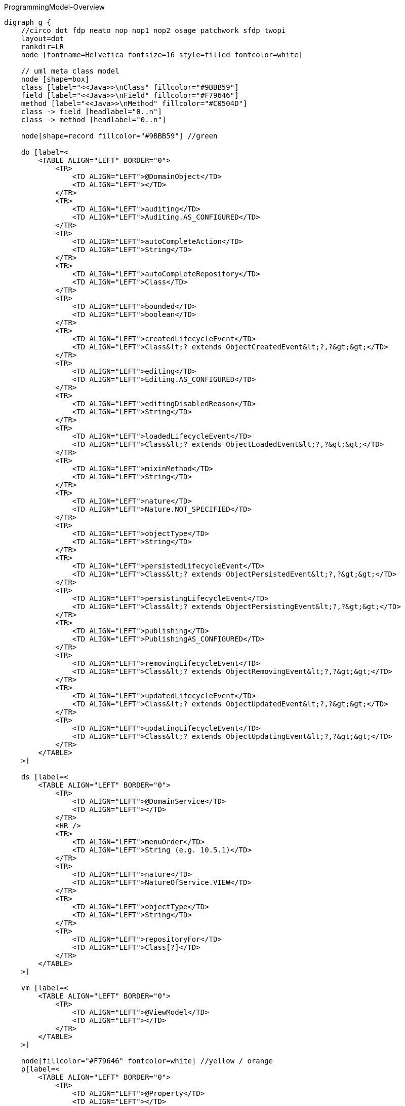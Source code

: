 .ProgrammingModel-Overview
[graphviz, ProgrammingModel-Overview, svg]
----
digraph g {
    //circo dot fdp neato nop nop1 nop2 osage patchwork sfdp twopi
    layout=dot
    rankdir=LR  
    node [fontname=Helvetica fontsize=16 style=filled fontcolor=white]
    
    // uml meta class model
    node [shape=box] 
    class [label="<<Java>>\nClass" fillcolor="#9BBB59"]
    field [label="<<Java>>\nField" fillcolor="#F79646"]
    method [label="<<Java>>\nMethod" fillcolor="#C0504D"]
    class -> field [headlabel="0..n"]
    class -> method [headlabel="0..n"]

    node[shape=record fillcolor="#9BBB59"] //green

    do [label=<
        <TABLE ALIGN="LEFT" BORDER="0">
            <TR>
                <TD ALIGN="LEFT">@DomainObject</TD>
                <TD ALIGN="LEFT"></TD>
            </TR>
            <TR>
                <TD ALIGN="LEFT">auditing</TD>
                <TD ALIGN="LEFT">Auditing.AS_CONFIGURED</TD>
            </TR>
            <TR>
                <TD ALIGN="LEFT">autoCompleteAction</TD>
                <TD ALIGN="LEFT">String</TD>
            </TR>
            <TR>
                <TD ALIGN="LEFT">autoCompleteRepository</TD>
                <TD ALIGN="LEFT">Class</TD>
            </TR>
            <TR>
                <TD ALIGN="LEFT">bounded</TD>
                <TD ALIGN="LEFT">boolean</TD>
            </TR>
            <TR>
                <TD ALIGN="LEFT">createdLifecycleEvent</TD>
                <TD ALIGN="LEFT">Class&lt;? extends ObjectCreatedEvent&lt;?,?&gt;&gt;</TD>
            </TR>
            <TR>
                <TD ALIGN="LEFT">editing</TD>
                <TD ALIGN="LEFT">Editing.AS_CONFIGURED</TD>
            </TR>
            <TR>
                <TD ALIGN="LEFT">editingDisabledReason</TD>
                <TD ALIGN="LEFT">String</TD>
            </TR>
            <TR>
                <TD ALIGN="LEFT">loadedLifecycleEvent</TD>
                <TD ALIGN="LEFT">Class&lt;? extends ObjectLoadedEvent&lt;?,?&gt;&gt;</TD>
            </TR>
            <TR>
                <TD ALIGN="LEFT">mixinMethod</TD>
                <TD ALIGN="LEFT">String</TD>
            </TR>
            <TR>
                <TD ALIGN="LEFT">nature</TD>
                <TD ALIGN="LEFT">Nature.NOT_SPECIFIED</TD>
            </TR>
            <TR>
                <TD ALIGN="LEFT">objectType</TD>
                <TD ALIGN="LEFT">String</TD>
            </TR>
            <TR>
                <TD ALIGN="LEFT">persistedLifecycleEvent</TD>
                <TD ALIGN="LEFT">Class&lt;? extends ObjectPersistedEvent&lt;?,?&gt;&gt;</TD>
            </TR>
            <TR>
                <TD ALIGN="LEFT">persistingLifecycleEvent</TD>
                <TD ALIGN="LEFT">Class&lt;? extends ObjectPersistingEvent&lt;?,?&gt;&gt;</TD>
            </TR>
            <TR>
                <TD ALIGN="LEFT">publishing</TD>
                <TD ALIGN="LEFT">PublishingAS_CONFIGURED</TD>
            </TR>
            <TR>
                <TD ALIGN="LEFT">removingLifecycleEvent</TD>
                <TD ALIGN="LEFT">Class&lt;? extends ObjectRemovingEvent&lt;?,?&gt;&gt;</TD>
            </TR>
            <TR>
                <TD ALIGN="LEFT">updatedLifecycleEvent</TD>
                <TD ALIGN="LEFT">Class&lt;? extends ObjectUpdatedEvent&lt;?,?&gt;&gt;</TD>
            </TR>
            <TR>
                <TD ALIGN="LEFT">updatingLifecycleEvent</TD>
                <TD ALIGN="LEFT">Class&lt;? extends ObjectUpdatingEvent&lt;?,?&gt;&gt;</TD>
            </TR>
        </TABLE> 
    >] 

    ds [label=<
        <TABLE ALIGN="LEFT" BORDER="0">
            <TR>
                <TD ALIGN="LEFT">@DomainService</TD>
                <TD ALIGN="LEFT"></TD>
            </TR>
            <HR />
            <TR>
                <TD ALIGN="LEFT">menuOrder</TD>
                <TD ALIGN="LEFT">String (e.g. 10.5.1)</TD>
            </TR>
            <TR>
                <TD ALIGN="LEFT">nature</TD>
                <TD ALIGN="LEFT">NatureOfService.VIEW</TD>
            </TR>
            <TR>
                <TD ALIGN="LEFT">objectType</TD>
                <TD ALIGN="LEFT">String</TD>
            </TR>
            <TR>
                <TD ALIGN="LEFT">repositoryFor</TD>
                <TD ALIGN="LEFT">Class[?]</TD>
            </TR>
        </TABLE> 
    >] 
        
    vm [label=<
        <TABLE ALIGN="LEFT" BORDER="0">
            <TR>
                <TD ALIGN="LEFT">@ViewModel</TD>
                <TD ALIGN="LEFT"></TD>
            </TR>
        </TABLE> 
    >] 

    node[fillcolor="#F79646" fontcolor=white] //yellow / orange
    p[label=<
        <TABLE ALIGN="LEFT" BORDER="0">
            <TR>
                <TD ALIGN="LEFT">@Property</TD>
                <TD ALIGN="LEFT"></TD>
            </TR>
            <HR />
            <TR>
                <TD ALIGN="LEFT"> command </TD>
                <TD ALIGN="LEFT"> CommandReification</TD>
            </TR>
            <TR>
                <TD ALIGN="LEFT"> commandExecuteIn </TD>
                <TD ALIGN="LEFT"> CommandExecuteIn</TD>
            </TR>
            <TR>
                <TD ALIGN="LEFT"> commandPersistence </TD>
                <TD ALIGN="LEFT"> CommandPersistence </TD>
            </TR>
            <TR>
                <TD ALIGN="LEFT"> domainEvent </TD>
                <TD ALIGN="LEFT"> Class&lt;? extends PropertyDomainEvent&lt;?,?&gt;&gt;</TD>
            </TR>
            <TR>
                <TD ALIGN="LEFT">editing</TD>
                <TD ALIGN="LEFT">Editing.AS_CONFIGURED</TD>
            </TR>
            <TR>
                <TD ALIGN="LEFT">editingDisabledReason</TD>
                <TD ALIGN="LEFT">String</TD>
            </TR>
            <TR>
                <TD ALIGN="LEFT"> fileAccept </TD>
                <TD ALIGN="LEFT">String</TD>
            </TR>
            <TR>
                <TD ALIGN="LEFT"> hidden </TD>
                <TD ALIGN="LEFT">Where.NOWHERE</TD>
            </TR>
            <TR>
                <TD ALIGN="LEFT"> maxLength</TD>
                <TD ALIGN="LEFT"> int </TD>
            </TR>
            <TR>
                <TD ALIGN="LEFT"> mustSatisfy </TD>
                <TD ALIGN="LEFT"> Class&lt;? extends Specification[]&gt; </TD>
            </TR>
            <TR>
                <TD ALIGN="LEFT"> notPersisted </TD>
                <TD ALIGN="LEFT"> boolean </TD>
            </TR>
            <TR>
                <TD ALIGN="LEFT"> optionality </TD>
                <TD ALIGN="LEFT"> Optionality.DEFAULT</TD>
            </TR>
            <TR>
                <TD ALIGN="LEFT">publishing</TD>
                <TD ALIGN="LEFT">Publishing.AS_CONFIGURED</TD>
            </TR>
            <TR>
                <TD ALIGN="LEFT"> regexPattern </TD>
                <TD ALIGN="LEFT"> String</TD>
            </TR>
            <TR>
                <TD ALIGN="LEFT"> regexPatternFlags </TD>
                <TD ALIGN="LEFT"> int </TD>
            </TR>
            <TR>
                <TD ALIGN="LEFT"> regexPatternReplacement </TD>
                <TD ALIGN="LEFT"> String </TD>
            </TR>
        </TABLE> 
    >] 
    t[label=<
        <TABLE ALIGN="LEFT" BORDER="0">
            <TR>
                <TD ALIGN="LEFT">@Title</TD>
                <TD ALIGN="LEFT"></TD>
            </TR>
            <HR />
            <TR>
                <TD ALIGN="LEFT"> abbreviatedTo </TD>
                <TD ALIGN="LEFT"> int</TD>
            </TR>
            <TR>
                <TD ALIGN="LEFT"> append </TD>
                <TD ALIGN="LEFT"> String </TD>
            </TR>
            <TR>
                <TD ALIGN="LEFT"> prepend </TD>
                <TD ALIGN="LEFT"> String </TD>
            </TR>
             <TR>
                <TD ALIGN="LEFT"> sequence </TD>
                <TD ALIGN="LEFT"> String </TD>
            </TR>
        </TABLE> 
    >] 
        
    coll[label=<
        <TABLE ALIGN="LEFT" BORDER="0">
            <TR>
                <TD ALIGN="LEFT">@Collection</TD>
                <TD ALIGN="LEFT"></TD>
            </TR>
            <HR />
            <TR>
                <TD ALIGN="LEFT"> domainEvent </TD>
                <TD ALIGN="LEFT"> Class&lt;? extends CollectionDomainEvent&lt;?,?&gt;&gt;</TD>
            </TR>
            <TR>
                <TD ALIGN="LEFT">editing</TD>
                <TD ALIGN="LEFT">Editing.AS_CONFIGURED</TD>
            </TR>
            <TR>
                <TD ALIGN="LEFT">editingDisabledReason</TD>
                <TD ALIGN="LEFT">String</TD>
            </TR>
            <TR>
                <TD ALIGN="LEFT"> notPersisted </TD>
                <TD ALIGN="LEFT"> boolean </TD>
            </TR>
            <TR>
                <TD ALIGN="LEFT"> typeOf </TD>
                <TD ALIGN="LEFT"> Class&lt;?&gt; </TD>
            </TR>
        </TABLE> 
    >] 

    mo[label=<
        <TABLE ALIGN="LEFT" BORDER="0">
            <TR>
                <TD ALIGN="LEFT">@MemberOrder</TD>
                <TD ALIGN="LEFT"></TD>
            </TR>
            <HR />
            <TR>
                <TD ALIGN="LEFT"> name </TD>
                <TD ALIGN="LEFT"> String </TD>
            </TR>
             <TR>
                <TD ALIGN="LEFT"> sequence </TD>
                <TD ALIGN="LEFT"> String </TD>
            </TR>
        </TABLE> 
    >] 

    node[fillcolor="#C0504D" fontcolor=white] //pink / red
    a [label=<
        <TABLE ALIGN="LEFT" BORDER="0">
            <TR>
                <TD ALIGN="LEFT"> @Action </TD>
                <TD ALIGN="LEFT"></TD>
            </TR>
            <HR />
            <TR>
                <TD ALIGN="LEFT"> command </TD>
                <TD ALIGN="LEFT"> CommandReification.AS_CONFIGURED </TD>
            </TR>
            <TR>
                <TD ALIGN="LEFT"> commandExecuteIn </TD>
                <TD ALIGN="LEFT"> CommandExecuteIn.FOREGROUND </TD>
            </TR>
            <TR>
                <TD ALIGN="LEFT"> commandPersistence </TD>
                <TD ALIGN="LEFT"> CommandPersistence </TD>
            </TR>
            <TR>
                <TD ALIGN="LEFT"> domainEvent </TD>
                <TD ALIGN="LEFT"> Class&lt;? extends ActionDomainEvent&lt;?&gt;&gt;</TD>
            </TR>
            <TR>
                <TD ALIGN="LEFT"> hidden </TD>
                <TD ALIGN="LEFT">Where.NOWHERE</TD>
            </TR>
            <TR>
                <TD ALIGN="LEFT"> invokeOn </TD>
                <TD ALIGN="LEFT"> InvokeOn.OBJECT_ONLY</TD>
            </TR>
            <TR>
                <TD ALIGN="LEFT">publishing</TD>
                <TD ALIGN="LEFT">Publishing.AS_CONFIGURED</TD>
            </TR>
            <TR>
                <TD ALIGN="LEFT"> restrictTo </TD>
                <TD ALIGN="LEFT"> RestrictTo.NO_RESTRICTIONS</TD>
            </TR>
            <TR>
                <TD ALIGN="LEFT"> semantics </TD>
                <TD ALIGN="LEFT"> SemanticsOf.NON_IDEMPOTENT</TD>
            </TR>
            <TR>
                <TD ALIGN="LEFT"> typeOf </TD>
                <TD ALIGN="LEFT"> Class&lt;?&gt;</TD>
            </TR>
        </TABLE> 
    >]
    
    pm [label=<
        <TABLE ALIGN="LEFT" BORDER="0">
            <TR>
                <TD ALIGN="LEFT">@Parameter</TD>
                <TD ALIGN="LEFT"></TD>
            </TR>
            <HR />
            <TR>
                <TD ALIGN="LEFT"> fileAccept </TD>
                <TD ALIGN="LEFT"> String </TD>
            </TR>
            <TR>
                <TD ALIGN="LEFT"> maxLength</TD>
                <TD ALIGN="LEFT"> int </TD>
            </TR>
            <TR>
                <TD ALIGN="LEFT"> mustSatisfy </TD>
                <TD ALIGN="LEFT"> Class&lt;? extends Specification[]&gt; </TD>
            </TR>
            <TR>
                <TD ALIGN="LEFT"> optionality </TD>
                <TD ALIGN="LEFT"> Optionality.DEFAULT</TD>
            </TR>
            <TR>
                <TD ALIGN="LEFT"> regexPattern </TD>
                <TD ALIGN="LEFT"> String </TD>
            </TR>
            <TR>
                <TD ALIGN="LEFT"> regexPatternFlags </TD>
                <TD ALIGN="LEFT"> int </TD>
            </TR>
            <TR>
                <TD ALIGN="LEFT"> regexPatternReplacement </TD>
                <TD ALIGN="LEFT"> String </TD>
            </TR>
        </TABLE> 
    >] 

    sma[fillcolor="#FF8C88" label=<
        <TABLE ALIGN="LEFT" BORDER="0">
            <TR>
                <TD ALIGN="LEFT"> SupportingMethods (Action) </TD>
                <TD ALIGN="LEFT"> return value</TD>
            </TR>
            <HR />
            <TR>
                <TD ALIGN="LEFT"> disableXXX() </TD>
                <TD ALIGN="LEFT"> String \| null </TD>
            </TR>
            <TR>
                <TD ALIGN="LEFT"> hideXxx() </TD>
                <TD ALIGN="LEFT"> boolean </TD>
            </TR>
            <TR>
                <TD ALIGN="LEFT"> validateXXX() </TD>
                <TD ALIGN="LEFT"> String \| ... </TD>
            </TR>
        <HR/>
            <TR>
                <TD ALIGN="LEFT"> title() </TD>
                <TD ALIGN="LEFT"> String </TD>
            </TR>

        </TABLE> 
    >] 

    smp[fillcolor="#FFBB85" label=<
        <TABLE ALIGN="LEFT" BORDER="0">
            <TR>
                <TD ALIGN="LEFT"> SupportingMethods (Property) </TD>
                <TD ALIGN="LEFT"> return value</TD>
            </TR>
            <HR />
            <TR>
                <TD ALIGN="LEFT"> addTo&lt;CollectionName&gt;() </TD>
                <TD ALIGN="LEFT"> ... </TD>
            </TR>
            <TR>
                <TD ALIGN="LEFT"> removeFrom&lt;CollectionName&gt;() </TD>
                <TD ALIGN="LEFT"> ... </TD>
            </TR>
            <TR>
                <TD ALIGN="LEFT"> clear&lt;PropertyName&gt;() </TD>
                <TD ALIGN="LEFT"> ... </TD>
            </TR>
            <TR>
                <TD ALIGN="LEFT"> modify&lt;PropertyName&gt;() </TD>
                <TD ALIGN="LEFT">  ... </TD>
            </TR>
        </TABLE> 
    >] 
    /* Layouts */
    node[fillcolor="#4181BD"] //blue
    dol [label=<
        <TABLE ALIGN="LEFT" BORDER="0">
            <TR>
                <TD ALIGN="LEFT">@DomainObjectLayout</TD>
                <TD ALIGN="LEFT"></TD>
            </TR>
            <HR />
            <TR>
                <TD ALIGN="LEFT"> bookmarking </TD>
                <TD ALIGN="LEFT"> BookmarkPolicy.NEVER </TD>
            </TR>
            <TR>
                <TD ALIGN="LEFT"> cssClass </TD>
                <TD ALIGN="LEFT"> String </TD>
            </TR>
            <TR>
                <TD ALIGN="LEFT"> cssClassFa </TD>
                <TD ALIGN="LEFT"> String </TD>
            </TR>
            <TR>
                <TD ALIGN="LEFT"> cssClassFaPosition </TD>
                <TD ALIGN="LEFT"> CssClassFaPosition.LEFT</TD>
            </TR>
            <TR>
                <TD ALIGN="LEFT"> cssClassUiEvent </TD>
                <TD ALIGN="LEFT"> Class &lt;? entends CssClassUiEvent&lt;?&gt;&gt;</TD>
            </TR>
            <TR>
                <TD ALIGN="LEFT"> describedAs</TD>
                <TD ALIGN="LEFT"> String </TD>
            </TR>
            <TR>
                <TD ALIGN="LEFT"> iconUiEvent </TD>
                <TD ALIGN="LEFT"> Class &lt;? entends IconUiEvent&lt;?&gt;&gt;</TD>
            </TR>
           <TR>
                <TD ALIGN="LEFT"> named </TD>
                <TD ALIGN="LEFT"> String </TD>
            </TR>
            <TR>
                <TD ALIGN="LEFT"> paged </TD>
                <TD ALIGN="LEFT"> int </TD>
            </TR>
            <TR>
                <TD ALIGN="LEFT"> plural </TD>
                <TD ALIGN="LEFT"> String </TD>
            </TR>
             <TR>
                <TD ALIGN="LEFT"> titleUiEvent </TD>
                <TD ALIGN="LEFT"> Class &lt;? entends TitleUiEvent&lt;?&gt;&gt;</TD>
            </TR>
        </TABLE> 
    >] 

    dsl [label=<
        <TABLE ALIGN="LEFT" BORDER="0">
            <TR>
                <TD ALIGN="LEFT">@DomainServiceLayout</TD>
                <TD ALIGN="LEFT"></TD>
            </TR>
            <HR />
            <TR>
                <TD ALIGN="LEFT"> menuBar </TD>
                <TD ALIGN="LEFT"> MenuBar </TD>
            </TR>
            <TR>
                <TD ALIGN="LEFT"> menuOrder </TD>
                <TD ALIGN="LEFT"> String </TD>
            </TR>
           <TR>
                <TD ALIGN="LEFT"> named </TD>
                <TD ALIGN="LEFT"> String </TD>
            </TR>
        </TABLE> 
    >] 

    vml [label=<
        <TABLE ALIGN="LEFT" BORDER="0">
            <TR>
                <TD ALIGN="LEFT">@ViewModelLayout</TD>
                <TD ALIGN="LEFT"></TD>
            </TR>
            <HR />
            <TR>
                <TD ALIGN="LEFT"> bookmarking </TD>
                <TD ALIGN="LEFT"> BookmarkPolicy.NEVER </TD>
            </TR>
            <TR>
                <TD ALIGN="LEFT"> cssClass </TD>
                <TD ALIGN="LEFT"> String </TD>
            </TR>
            <TR>
                <TD ALIGN="LEFT"> cssClassFa </TD>
                <TD ALIGN="LEFT"> String </TD>
            </TR>
            <TR>
                <TD ALIGN="LEFT"> cssClassFaPosition </TD>
                <TD ALIGN="LEFT"> CssClassFaPosition.LEFT </TD>
            </TR>
            <TR>
                <TD ALIGN="LEFT"> describedAs</TD>
                <TD ALIGN="LEFT"> String </TD>
            </TR>
           <TR>
                <TD ALIGN="LEFT"> named </TD>
                <TD ALIGN="LEFT"> String </TD>
            </TR>
            <TR>
                <TD ALIGN="LEFT"> paged </TD>
                <TD ALIGN="LEFT"> int </TD>
            </TR>
            <TR>
                <TD ALIGN="LEFT"> plural </TD>
                <TD ALIGN="LEFT"> String </TD>
            </TR>
        </TABLE> 
    >] 

    al [label=<
        <TABLE ALIGN="LEFT" BORDER="0">
            <TR>
                <TD ALIGN="LEFT">@ActionLayout</TD>
                <TD ALIGN="LEFT"></TD>
            </TR>
            <HR />
            <TR>
                <TD ALIGN="LEFT"> bookmarking </TD>
                <TD ALIGN="LEFT"> BookmarkPolicy.NEVER </TD>
            </TR>
            <TR>
                <TD ALIGN="LEFT"> contributed </TD>
                <TD ALIGN="LEFT"> Contributed.AS_BOTH </TD>
            </TR>
            <TR>
                <TD ALIGN="LEFT"> cssClass </TD>
                <TD ALIGN="LEFT"> String </TD>
            </TR>
            <TR>
                <TD ALIGN="LEFT"> cssClassFa </TD>
                <TD ALIGN="LEFT"> String </TD>
            </TR>
            <TR>
                <TD ALIGN="LEFT"> cssClassFaPosition </TD>
                <TD ALIGN="LEFT"> CssClassFaPosition.LEFT </TD>
            </TR>
            <TR>
                <TD ALIGN="LEFT"> describedAs</TD>
                <TD ALIGN="LEFT"> String </TD>
            </TR>
           <TR>
                <TD ALIGN="LEFT"> hidden </TD>
			<TD ALIGN="LEFT">Where.NOT_SPECIFIED</TD>
            </TR>
           <TR>
                <TD ALIGN="LEFT"> named </TD>
                <TD ALIGN="LEFT"> String </TD>
            </TR>
            <TR>
                <TD ALIGN="LEFT"> position</TD>
                <TD ALIGN="LEFT"> Position.BELOW </TD>
            </TR>
            <TR>
                <TD ALIGN="LEFT"> promptStyle</TD>
                <TD ALIGN="LEFT"> PromptStyle.AS_CONFIGURED </TD>
            </TR>
        </TABLE> 
    >] 

    pl [label=<
        <TABLE ALIGN="LEFT" BORDER="0">
            <TR>
                <TD ALIGN="LEFT">@PropertyLayout</TD>
                <TD ALIGN="LEFT"></TD>
            </TR>
            <HR />
            <TR>
                <TD ALIGN="LEFT"> describedAs</TD>
                <TD ALIGN="LEFT"> String </TD>
            </TR>
            <TR>
                <TD ALIGN="LEFT"> hidden </TD>
                <TD ALIGN="LEFT">Where.NOT_SPECIFIED</TD>
            </TR>
            <TR>
                <TD ALIGN="LEFT"> labelPosition</TD>
                <TD ALIGN="LEFT"> LabelPosition.DEFAULT </TD>
            </TR>
           <TR>
                <TD ALIGN="LEFT"> multiline </TD>
                <TD ALIGN="LEFT"> int </TD>
            </TR>
           <TR>
                <TD ALIGN="LEFT"> named </TD>
                <TD ALIGN="LEFT"> String </TD>
            </TR>
           <TR>
                <TD ALIGN="LEFT"> namedEscaped </TD>
                <TD ALIGN="LEFT"> boolean </TD>
            </TR>
            <TR>
                <TD ALIGN="LEFT"> promptStyle</TD>
                <TD ALIGN="LEFT"> PromptStyle.AS_CONFIGURED </TD>
            </TR>
           <TR>
                <TD ALIGN="LEFT"> renderedAsDayBefore </TD>
                <TD ALIGN="LEFT"> boolean </TD>
            </TR>
           <TR>
                <TD ALIGN="LEFT"> typicalLength </TD>
                <TD ALIGN="LEFT"> int</TD>
            </TR>
           <TR>
                <TD ALIGN="LEFT"> unchanging </TD>
                <TD ALIGN="LEFT"> boolean </TD>
            </TR>
        </TABLE> 
    >] 

    pml [label=<
        <TABLE ALIGN="LEFT" BORDER="0">
            <TR>
                <TD ALIGN="LEFT">@ParameterLayout</TD>
                <TD ALIGN="LEFT"></TD>
            </TR>
            <HR />
            <TR>
                <TD ALIGN="LEFT"> cssClass</TD>
                <TD ALIGN="LEFT"> String </TD>
            </TR>
            <TR>
                <TD ALIGN="LEFT"> describedAs</TD>
                <TD ALIGN="LEFT"> String </TD>
            </TR>
            <TR>
                <TD ALIGN="LEFT"> labelPosition</TD>
                <TD ALIGN="LEFT"> LabelPosition.DEFAULT</TD>
            </TR>
           <TR>
                <TD ALIGN="LEFT"> multiline </TD>
                <TD ALIGN="LEFT"> int</TD>
            </TR>
           <TR>
                <TD ALIGN="LEFT"> named </TD>
                <TD ALIGN="LEFT"> String </TD>
            </TR>
           <TR>
                <TD ALIGN="LEFT"> namedEscaped </TD>
                <TD ALIGN="LEFT"> boolean </TD>
            </TR>
           <TR>
                <TD ALIGN="LEFT"> renderedAsDayBefore </TD>
                <TD ALIGN="LEFT"> boolean </TD>
            </TR>
           <TR>
                <TD ALIGN="LEFT"> typicalLength </TD>
                <TD ALIGN="LEFT"> int</TD>
            </TR>
        </TABLE> 
    >]
    
    node [fillcolor = white fontcolor=black]
    enum [shape=none label=<
        <TABLE BORDER="1">
            <TR>
                <TD BORDER="1" ALIGN="LEFT" BGCOLOR="lightgrey">Enumerations</TD>
                <TD BORDER="1" ALIGN="LEFT" BGCOLOR="lightgrey">Values</TD>
                <TD BORDER="1" ALIGN="LEFT" BGCOLOR="lightgrey">Referenced in</TD>
            </TR>
            <TR>
                <TD BORDER="1" ALIGN="LEFT"> Auditing, Editing, Publishing, CommandReification</TD>
                <TD BORDER="1" ALIGN="CENTER">
                    AS_CONFIGURED<br/>
                    DISABLED<br/>
                    ENABLED
                </TD>
                <TD BORDER="1" ALIGN="LEFT"> @DomainObject, @Property, @Collection, @Action</TD>
            </TR>
            <TR>
                <TD BORDER="1" ALIGN="LEFT"> NatureOfService </TD>
                <TD BORDER="1" ALIGN="CENTER">DOMAIN<br/>VIEW<br/>VIEW_CONTRIBUTION	<br/>VIEW_MENU_ONLY<br/> VIEW_REST_ONLY</TD>
                <TD BORDER="1" ALIGN="LEFT"> @DomainService </TD>
            </TR>
            <TR>
                <TD BORDER="1" ALIGN="LEFT"> Nature </TD>
                <TD BORDER="1" ALIGN="CENTER">EXTERNAL_ENTITY<br/>INMEMORY_ENTITY<br/>JDO_ENTITY<br/>MIXIN<br/>NOT_SPECIFIED<br/>VIEW_MODEL</TD>
                <TD BORDER="1" ALIGN="LEFT"> @DomainObject </TD>
            </TR>
 		    <TR>
                <TD BORDER="1" ALIGN="LEFT"> Where </TD>
                <TD BORDER="1" ALIGN="CENTER">ALL_EXCEPT_STANDALONE_TABLES 
				<br/> ALL_TABLES
				<br/> ANYWHERE
				<br/> EVERYWHERE
				<br/> NOT_SPECIFIED 
				<br/> NOWHERE
				<br/> OBJECT_FORMS
				<br/> PARENTED_TABLES
				<br/> REFERENCES_PARENT
				<br/> STANDALONE_TABLES
			    </TD>
                <TD BORDER="1" ALIGN="LEFT"> @Property, @Action, @ActionLayout, @PropertyLayout </TD>
            </TR>
            <TR>
                <TD BORDER="1" ALIGN="LEFT"> Optionality </TD>
                <TD BORDER="1" ALIGN="CENTER"> DEFAULT
				<br/> MANDATORY
				<br/> OPTIONAL
			  </TD>
                <TD BORDER="1" ALIGN="LEFT"> @Property, @Parameter</TD>
            </TR>
    		<TR>
                <TD BORDER="1" ALIGN="LEFT"> InvokeOn </TD>
                <TD BORDER="1" ALIGN="CENTER">COLLECTION_ONLY
				<br/> OBJECT_AND_COLLECTION
				<br/> OBJECT_ONLY
			    </TD>
                <TD BORDER="1" ALIGN="LEFT"> @Action </TD>
            </TR>
    		<TR>
                <TD BORDER="1" ALIGN="LEFT"> RestrictTo </TD>
                <TD BORDER="1" ALIGN="CENTER">NO_RESTRICTIONS
				<br/> PROTOPYPING
			    </TD>
                <TD BORDER="1" ALIGN="LEFT"> @Action </TD>
            </TR>
    		<TR>
                <TD BORDER="1" ALIGN="LEFT"> SemanticsOf </TD>
                <TD BORDER="1" ALIGN="CENTER"> IDEMPOTENT<br/>NON_IDEMPOTENT</TD>
                <TD BORDER="1" ALIGN="LEFT"> @Action </TD>
            </TR>
        	<TR>
                <TD BORDER="1" ALIGN="LEFT"> CssClassFaPosition </TD>
                <TD BORDER="1" ALIGN="CENTER">LEFT<br/>RIGHT</TD>
                <TD BORDER="1" ALIGN="LEFT"> @DomainObjectLayout, @ViewModelLayout, @ActionLayout </TD>
            </TR>
    		<TR>
                <TD BORDER="1" ALIGN="LEFT"> Position </TD>
                <TD BORDER="1" ALIGN="CENTER">BELOW<br/>RIGHT<br/>PANEL<br/>PANEL_DROPDOWN</TD>
                <TD BORDER="1" ALIGN="LEFT"> @ActionLayout </TD>
            </TR>
            <TR>
                <TD BORDER="1" ALIGN="LEFT"> PromptStyle </TD>
                <TD BORDER="1" ALIGN="CENTER"> AS_CONFIGURED
				<br/> DIALOG 
				<br/> INLINE
				<br/> INLINE_AS_IF_EDIT
			  </TD>
                <TD BORDER="1" ALIGN="LEFT"> @ActionLayout, @PropertyLayout </TD>
            </TR>
    		<TR>
                <TD BORDER="1" ALIGN="LEFT"> LabelPosition</TD>
                <TD BORDER="1" ALIGN="CENTER">DEFAULT<br/>LEFT<br/>RIGHT<br/>TOP<br/>NONE</TD>
                <TD BORDER="1" ALIGN="LEFT"> @ParameterLayout, @PropertyLayout </TD>
            </TR>
            <TR>
                <TD BORDER="1" ALIGN="LEFT"> BookmarkPolicy </TD>
                <TD BORDER="1" ALIGN="CENTER">AS_CHILD<br/>AS_ROOT<br/>NEVER</TD>
                <TD BORDER="1" ALIGN="LEFT"> @ViewModelLayout, @DomainObjectLayout, @ActionLayout </TD>
            </TR>
            <TR>
                <TD BORDER="1" ALIGN="LEFT"> Contributed </TD>
                <TD BORDER="1" ALIGN="CENTER">AS_ACTION<br/>AS_ASSOCIATION<br/>AS_BOTH<br/>AS_NEITHER</TD>
                <TD BORDER="1" ALIGN="LEFT"> @ActionLayout </TD>
            </TR>
            <TR>
                <TD BORDER="1" ALIGN="LEFT"> CommandExecuteIn</TD>
                <TD BORDER="1" ALIGN="CENTER">AS_ACTION<br/>BACKGROUND<br/>FOREGROUND</TD>
                <TD BORDER="1" ALIGN="LEFT"> @Action, @Property ??? </TD>
            </TR>
            <TR>
                <TD BORDER="1" ALIGN="LEFT"> CommandPersistence </TD>
                <TD BORDER="1" ALIGN="CENTER">AS_ACTION<br/>
					IF_HINTED<br/>
					NOT_PERSISTED<br/>
					PERSISTED
			    </TD>
                <TD BORDER="1" ALIGN="LEFT"> @Action, @Property ??? </TD>
            </TR>
        </TABLE>
    >]
    // end enum

    edge [style=dotted arrowhead=none]
    do -> dol
    ds -> dsl
    a -> al
    p -> pl
    vm -> vml
    pm -> pml
 
    jdof [label=<
        <TABLE ALIGN="LEFT" BORDER="0">
            <TR>
                <TD ALIGN="LEFT" BGCOLOR="lightgrey">@javax.jdo.annotations.Persistent</TD>
                <TD ALIGN="LEFT" BGCOLOR="lightgrey"></TD>
            </TR>
            <TR>
                <TD ALIGN="LEFT"> table </TD>
                <TD ALIGN="LEFT"> String </TD>
            </TR>
            <TR>
                <TD ALIGN="LEFT" BGCOLOR="lightgrey">@javax.jdo.annotations.Join</TD>
                <TD ALIGN="LEFT" BGCOLOR="lightgrey"></TD>
            </TR>
            <TR>
                <TD ALIGN="LEFT"> column </TD>
                 <TD ALIGN="LEFT"> String </TD>
            </TR>
            <TR>
                <TD ALIGN="LEFT">@javax.jdo.annotations.Element </TD>
                <TD ALIGN="LEFT"></TD>
            </TR>
            <TR>
                <TD ALIGN="LEFT"> column </TD>
                <TD ALIGN="LEFT"> String </TD>
            </TR>
            <TR>
                <TD ALIGN="LEFT" BGCOLOR="lightgrey">@javax.jdo.annotations.Column </TD>
                <TD ALIGN="LEFT" BGCOLOR="lightgrey"></TD>
            </TR>
            <TR>
                <TD ALIGN="LEFT"> allowsNull </TD>
                <TD ALIGN="LEFT"> boolean </TD>
            </TR>
        </TABLE> 
    >]
    
    jdoc [label=<
        <TABLE ALIGN="LEFT" BORDER="0">
            <TR>
                <TD ALIGN="LEFT" BGCOLOR="lightgrey">@javax.jdo.annotations.PersistenceCapable</TD>
                <TD ALIGN="LEFT" BGCOLOR="lightgrey"></TD>
            </TR>
            <TR>
                <TD ALIGN="LEFT"> identityType </TD>
                <TD ALIGN="LEFT"> DATASTORE  ... </TD>
            </TR>
            <TR>
                <TD ALIGN="LEFT" BGCOLOR="lightgrey">@javax.jdo.annotations.DatastoreIdentity</TD>
                <TD ALIGN="LEFT" BGCOLOR="lightgrey"></TD>
            </TR>
            <TR>
                <TD ALIGN="LEFT"> strategy </TD>
                <TD ALIGN="LEFT"> NATIVE  ... </TD>
            </TR>
            <TR>
                <TD ALIGN="LEFT"> column </TD>
                <TD ALIGN="LEFT"> String </TD>
            </TR>
             <TR>
                <TD ALIGN="LEFT" BGCOLOR="lightgrey">@javax.jdo.annotations.Version</TD>
                <TD ALIGN="LEFT" BGCOLOR="lightgrey"></TD>
            </TR>
            <TR>
                <TD ALIGN="LEFT"> column </TD>
                <TD ALIGN="LEFT"> String </TD>
            </TR>
            <TR>
                <TD ALIGN="LEFT"> columns </TD>
                <TD ALIGN="LEFT"> Column[] </TD>
            </TR>
             <TR>
                <TD ALIGN="LEFT"> customStragtegy </TD>
                <TD ALIGN="LEFT"> String </TD>
            </TR>
            <TR>
                <TD ALIGN="LEFT"> extensions </TD>
                <TD ALIGN="LEFT"> Extension[] </TD>
            </TR>
             <TR>
                <TD ALIGN="LEFT"> indexed </TD>
                <TD ALIGN="LEFT"> String </TD>
            </TR>
             <TR>
                <TD ALIGN="LEFT"> stragtegy </TD>
                <TD ALIGN="LEFT"> VersionStrategy </TD>
            </TR>
        </TABLE> 
    >]

    pat [label=<
        <TABLE ALIGN="LEFT" BORDER="0">
            <TR>
                <TD ALIGN="LEFT" BGCOLOR="lightgrey">@javax.validation.constraints.Pattern</TD>
                <TD ALIGN="LEFT" BGCOLOR="lightgrey"></TD>
            </TR>
            <TR>
                <TD ALIGN="LEFT"> regex </TD>
                <TD ALIGN="LEFT"> String </TD>
            </TR>
            <TR>
                <TD ALIGN="LEFT"> message </TD>
                <TD ALIGN="LEFT"> String </TD>
            </TR>
        </TABLE> 
    >]
    
    i [label="@javax.inject.Inject" fillcolor="lightgrey"] 

    edge [style=dashed arrowhead=none]
    class -> do, ds, vm, jdoc, i
    method -> a, pm, sma
    field -> p, coll, t, pat, mo, jdof, smp
    
//	g [label="@lombok.Getter"]
//	s [label="@lombok.Setter"]
    //field -> g, s 
    
    rank=same {class, method, field}
    rank=same {dsl, dol, vml, pl}
    rank=min {jdoc, jdof, enum, i, pat} 
    
    // glue nodes together
    i -> jdoc -> enum -> pat -> jdof [style=invis]
}
----
...

<<<

=== Programming Model Overview
The FW follows a POJO approach, where classes (DomainObjects, DomainServices, ViewModels), fields (Properties), and methods (Actions) are amended by means of annotations. Plus some 'supporting methods'.

==== Annotations
They are implemented in: 

* o.a.i.applib.* , some in 
* javax.jdo.annotations. And of cource
* javax.inject.Inject for dependency injection.

Applib annotations refer to enumerations, here listed in separately.

==== Supporting Methods
Some 'Supporting Methods' need to follow strict naming rules, i.e. need to have e certain prefix (disable, hide, validate) followed by a camelcased property or action name.
title()is somewhat special ...

=== Remarks
* Enumeration values have been extracted from applib annotations and summarised into a table of it's own (results in less redundancy and a more compact layout). References 'within' annotations list their respective default values.
* JDO annotations are grouped in two blocks - one containes those that refer to classes, the other refers to properties. Not complete yet. 

=== Open issues
* @Property has CommandReification, CommandExecuteIn, CommandPersistence. What is it's use?
* Will there be a kind of @Meta for 2.0.0 to wrap/combine JDO annotations?  
* boolean flags in annotations will be removed and replaced by ... 
* Are references to @Pattern outdated and can completely be replaced by @Property.regexPattern* ?

=== References
[1] Coad:  Modeling in Color
[width="100%"]
|=======
|Coad Color |Coad Description |Color here |here used for 
|pink |moment-intervals |red | method
|green |entities (party/place/thing) |green |class
|yellow |roles |orange |property
|blue |descriptions |blue |layout
|=======
 
